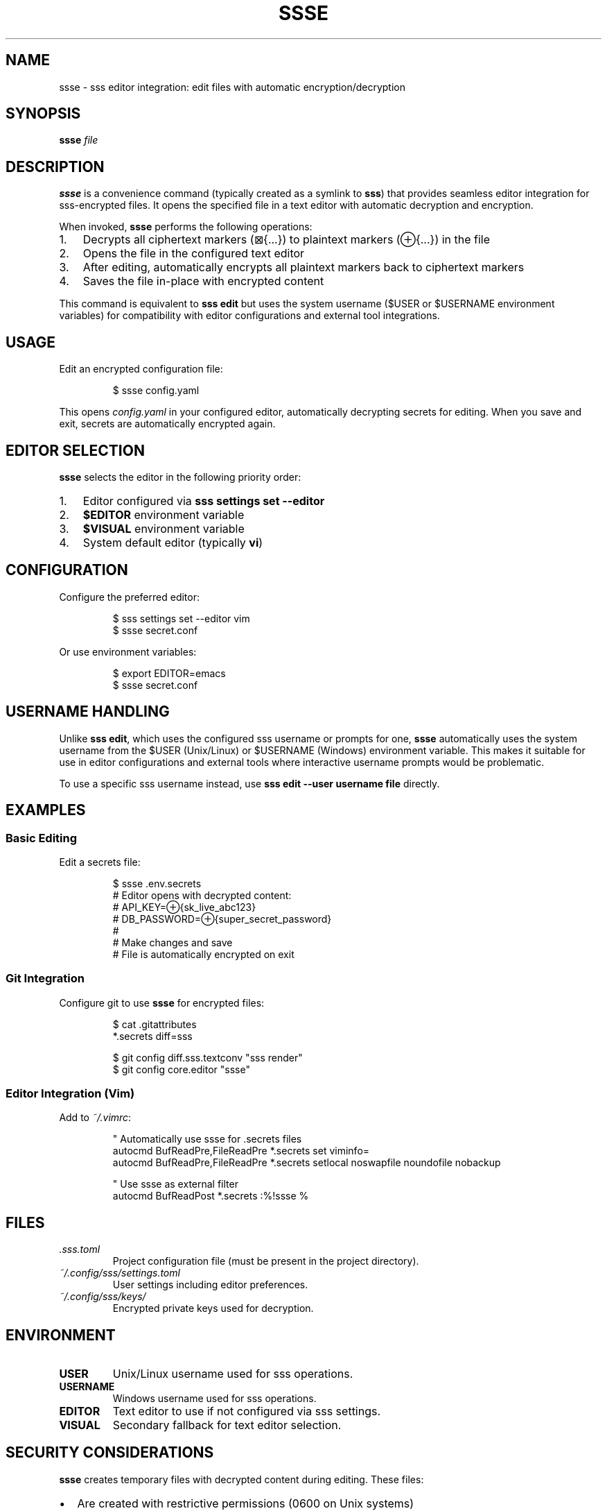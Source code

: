 .TH SSSE 1 "2025-10-16" "sss" "User Commands"
.SH NAME
ssse \- sss editor integration: edit files with automatic encryption/decryption
.SH SYNOPSIS
.B ssse
.I file
.SH DESCRIPTION
.B ssse
is a convenience command (typically created as a symlink to
.BR sss )
that provides seamless editor integration for sss-encrypted files. It opens the specified file in a text editor with automatic decryption and encryption.
.PP
When invoked,
.B ssse
performs the following operations:
.IP 1. 3
Decrypts all ciphertext markers (⊠{...}) to plaintext markers (⊕{...}) in the file
.IP 2. 3
Opens the file in the configured text editor
.IP 3. 3
After editing, automatically encrypts all plaintext markers back to ciphertext markers
.IP 4. 3
Saves the file in-place with encrypted content
.PP
This command is equivalent to
.B sss edit
but uses the system username ($USER or $USERNAME environment variables) for compatibility with editor configurations and external tool integrations.
.SH USAGE
Edit an encrypted configuration file:
.PP
.nf
.RS
$ ssse config.yaml
.RE
.fi
.PP
This opens
.I config.yaml
in your configured editor, automatically decrypting secrets for editing. When you save and exit, secrets are automatically encrypted again.
.SH EDITOR SELECTION
.B ssse
selects the editor in the following priority order:
.IP 1. 3
Editor configured via
.B sss settings set --editor
.IP 2. 3
.B $EDITOR
environment variable
.IP 3. 3
.B $VISUAL
environment variable
.IP 4. 3
System default editor (typically
.BR vi )
.SH CONFIGURATION
Configure the preferred editor:
.PP
.nf
.RS
$ sss settings set --editor vim
$ ssse secret.conf
.RE
.fi
.PP
Or use environment variables:
.PP
.nf
.RS
$ export EDITOR=emacs
$ ssse secret.conf
.RE
.fi
.SH USERNAME HANDLING
Unlike
.BR "sss edit" ,
which uses the configured sss username or prompts for one,
.B ssse
automatically uses the system username from the $USER (Unix/Linux) or $USERNAME (Windows) environment variable. This makes it suitable for use in editor configurations and external tools where interactive username prompts would be problematic.
.PP
To use a specific sss username instead, use
.B sss edit --user username file
directly.
.SH EXAMPLES
.SS Basic Editing
Edit a secrets file:
.PP
.nf
.RS
$ ssse .env.secrets
# Editor opens with decrypted content:
# API_KEY=⊕{sk_live_abc123}
# DB_PASSWORD=⊕{super_secret_password}
#
# Make changes and save
# File is automatically encrypted on exit
.RE
.fi
.SS Git Integration
Configure git to use
.B ssse
for encrypted files:
.PP
.nf
.RS
$ cat .gitattributes
*.secrets diff=sss

$ git config diff.sss.textconv "sss render"
$ git config core.editor "ssse"
.RE
.fi
.SS Editor Integration (Vim)
Add to
.IR ~/.vimrc :
.PP
.nf
.RS
" Automatically use ssse for .secrets files
autocmd BufReadPre,FileReadPre *.secrets set viminfo=
autocmd BufReadPre,FileReadPre *.secrets setlocal noswapfile noundofile nobackup

" Use ssse as external filter
autocmd BufReadPost *.secrets :%!ssse %
.RE
.fi
.SH FILES
.TP
.I .sss.toml
Project configuration file (must be present in the project directory).
.TP
.I ~/.config/sss/settings.toml
User settings including editor preferences.
.TP
.I ~/.config/sss/keys/
Encrypted private keys used for decryption.
.SH ENVIRONMENT
.TP
.B USER
Unix/Linux username used for sss operations.
.TP
.B USERNAME
Windows username used for sss operations.
.TP
.B EDITOR
Text editor to use if not configured via sss settings.
.TP
.B VISUAL
Secondary fallback for text editor selection.
.SH SECURITY CONSIDERATIONS
.B ssse
creates temporary files with decrypted content during editing. These files:
.IP \(bu 2
Are created with restrictive permissions (0600 on Unix systems)
.IP \(bu 2
Are automatically deleted after editing
.IP \(bu 2
May be cached by the editor (swap files, undo files, backups)
.PP
For sensitive secrets, consider:
.IP \(bu 2
Disabling editor swap files for encrypted files
.IP \(bu 2
Disabling persistent undo for encrypted files
.IP \(bu 2
Using editors with secure file handling (e.g., vim's noswapfile)
.IP \(bu 2
Encrypting your home directory or using full disk encryption
.SH EXIT STATUS
.TP
.B 0
Success (file edited and encrypted successfully)
.TP
.B 1
Error (invalid file, missing keys, editor failure, etc.)
.SH SEE ALSO
.BR sss (1),
.BR git-config (1),
.BR vim (1),
.BR emacs (1)
.PP
Full documentation: https://github.com/dspearson/sss
.SH AUTHORS
Written and maintained by Dominic Pearson.
.SH COPYRIGHT
Copyright \(co 2025 sss Dominic Pearson. Licence: ISC
.PP
This is free software; see the source for copying conditions.
